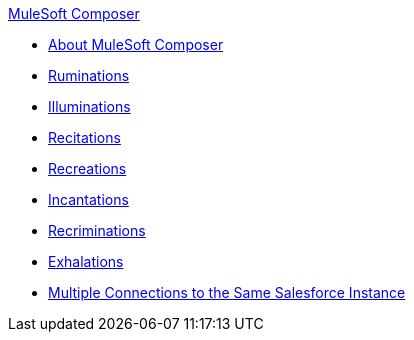 .xref:index.adoc[MuleSoft Composer]
* xref:index.adoc[About MuleSoft Composer]
* xref:1.adoc[Ruminations]
* xref:2.adoc[Illuminations]
* xref:3.adoc[Recitations]
* xref:4.adoc[Recreations]
* xref:5.adoc[Incantations]
* xref:6.adoc[Recriminations]
* xref:7.adoc[Exhalations]
* xref:troubleshooting-multi-conn-same-system.adoc[Multiple Connections to the Same Salesforce Instance]
